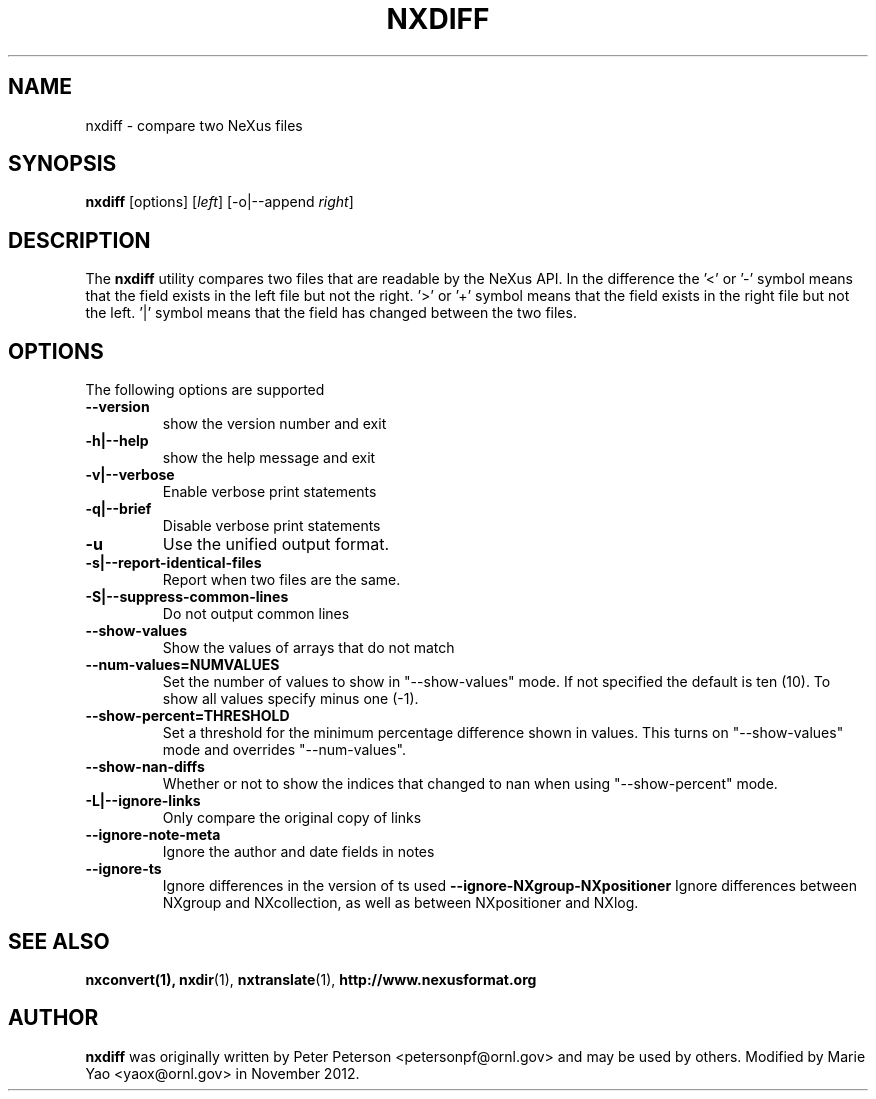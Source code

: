 .TH NXDIFF 1 "November 2012"
.\" Please adjust this date whenever revising the manpage.
.\"
.\" Some roff macros, for reference:
.\" .nh        disable hyphenation
.\" .hy        enable hyphenation
.\" .ad l      left justify
.\" .ad b      justify to both left and right margins
.\" .nf        disable filling
.\" .fi        enable filling
.\" .br        insert line break
.\" .sp <n>    insert n+1 empty lines
.\" for manpage-specific macros, see man(7)
.SH NAME
nxdiff \- compare two NeXus files
.SH SYNOPSIS
.B nxdiff
[options] [\fIleft\fP] [-o|--append \fIright\fP]
.SH DESCRIPTION
The
.B nxdiff
utility compares two files that are readable by the  NeXus API. In the
difference the '<' or '-' symbol means that the  field exists in the left file
but not the right. '>' or '+' symbol means that the field exists in the right
file but not the left. '|' symbol means that the field has changed between the
two files.
.PP
.\" TeX users may be more comfortable with the \fB<whatever>\fP and
.\" \fI<whatever>\fP escape sequences to invode bold face and italics,
.\" respectively.
.SH OPTIONS
The following options are supported
.TP
.B --version
show the version number and exit
.TP
.B -h|--help
show the help message and exit
.TP
.B -v|--verbose
Enable verbose print statements
.TP
.B -q|--brief
Disable verbose print statements
.TP
.B -u
Use the unified output format.
.TP
.B -s|--report-identical-files
Report when two files are the same.
.TP
.B -S|--suppress-common-lines
Do not output common lines
.TP
.B --show-values
Show the values of arrays that do not match
.TP
.B --num-values=NUMVALUES
Set the number of values to show in "--show-values" mode. If not specified the default is ten (10). To show all values specify minus one (-1).
.TP
.B --show-percent=THRESHOLD
Set a threshold for the minimum percentage difference shown in values. This turns on "--show-values" mode and overrides "--num-values".
.TP
.B --show-nan-diffs
Whether or not to show the indices that changed to nan when using "--show-percent" mode.
.TP
.B -L|--ignore-links
Only compare the original copy of links
.TP
.B --ignore-note-meta
Ignore the author and date fields in notes
.TP
.B --ignore-ts
Ignore differences in the version of ts used
.B --ignore-NXgroup-NXpositioner
Ignore differences between NXgroup and NXcollection, as well as between NXpositioner and NXlog.
.SH SEE ALSO
.BR nxconvert(1),
.BR nxdir (1),
.BR nxtranslate (1),
.BR http://www.nexusformat.org
.SH AUTHOR
.B nxdiff
was originally written by Peter Peterson 
.nh
<petersonpf@ornl.gov>
.hy
and may be used by others. Modified by Marie Yao
.nh
<yaox@ornl.gov>
.hy
in November 2012.
